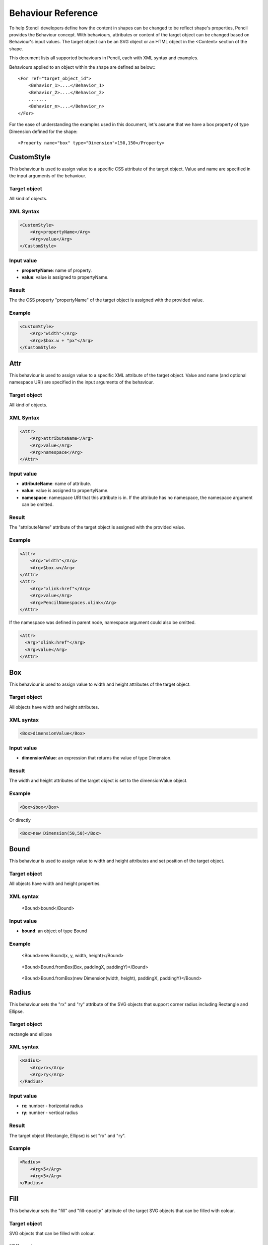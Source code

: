 Behaviour Reference
===================

To help Stencil developers define how the content in shapes can be changed to be reflect shape's properties, Pencil provides the Behaviour concept. With behaviours, attributes or content of the target object can be changed based on Behaviour's input values. The target object can be an SVG object or an HTML object in the <Content> section of the shape.

This document lists all supported behaviours in Pencil, each with XML syntax and examples.

Behaviours applied to an object within the shape are defined as below:::

    <For ref="target_object_id">
        <Behavior_1>....</Behavior_1>
        <Behavior_2>....</Behavior_2>
        .......
        <Behavior_n>....</Behavior_n>
    </For>

For the ease of understanding the examples used in this document, let's assume that we have a box property of type Dimension defined for the shape::

    <Property name="box" type="Dimension">150,150</Property>

CustomStyle
-----------

This behaviour is used to assign value to a specific CSS attribute of the target object. Value and name are specified in the input arguments of the behaviour.

Target object
^^^^^^^^^^^^^

All kind of objects.

XML Syntax
^^^^^^^^^^

.. code-block:: xml

    <CustomStyle>
        <Arg>propertyName</Arg>
        <Arg>value</Arg>
    </CustomStyle>

Input value
^^^^^^^^^^^

* **propertyName**: name of property.
* **value**: value is assigned to propertyName.

Result
^^^^^^

The the CSS property "propertyName" of the target object is assigned with the provided value.

Example
^^^^^^^

.. code-block:: xml

    <CustomStyle>
        <Arg>"width"</Arg>
        <Arg>$box.w + "px"</Arg>
    </CustomStyle>

Attr
----

This behaviour is used to assign value to a specific XML attribute of the target object. Value and name (and optional namespace URI) are specified in the input arguments of the behaviour.

Target object
^^^^^^^^^^^^^

All kind of objects.

XML Syntax
^^^^^^^^^^

.. code-block:: xml

    <Attr>
        <Arg>attributeName</Arg>
        <Arg>value</Arg>
        <Arg>namespace</Arg>
    </Attr>

Input value
^^^^^^^^^^^

* **attributeName**: name of attribute.
* **value**: value is assigned to propertyName.
* **namespace**: namespace URI that this attribute is in. If the attribute has no namespace, the namespace argument can be omitted.

Result
^^^^^^

The "attributeName" attribute of the target object is assigned with the provided value.

Example
^^^^^^^

.. code-block:: xml

    <Attr>
        <Arg>"width"</Arg>
        <Arg>$box.w</Arg>
    </Attr>
    <Attr>
        <Arg>"xlink:href"</Arg>
        <Arg>value</Arg>
        <Arg>PencilNamespaces.xlink</Arg>
    </Attr>

If the namespace was defined in parent node, namespace argument could also be omitted.

.. code-block:: xml

    <Attr>
      <Arg>"xlink:href"</Arg>
      <Arg>value</Arg>
    </Attr>

Box
---

This behaviour is used to assign value to width and height attributes of the target object.

Target object
^^^^^^^^^^^^^

All objects have width and height attributes.

XML syntax
^^^^^^^^^^

.. code-block:: xml

    <Box>dimensionValue</Box>

Input value
^^^^^^^^^^^

* **dimensionValue**: an expression that returns the value of type Dimension.

Result
^^^^^^

The width and height attributes of the target object is set to the dimensionValue object.

Example
^^^^^^^

.. code-block:: xml

    <Box>$box</Box>

Or directly

.. code-block:: xml

      <Box>new Dimension(50,50)</Box>

Bound
-----

This behaviour is used to assign value to width and height attributes and set position of the target object.

Target object
^^^^^^^^^^^^^

All objects have width and height properties.

XML syntax
^^^^^^^^^^

      <Bound>bound</Bound>

Input value
^^^^^^^^^^^

* **bound**: an object of type Bound

Example
^^^^^^^

.. figure:: ../images/Behaviors_html_3c35ed33.png

    <Bound>new Bound(x, y, width, height)</Bound>


.. figure:: ../images/Behaviors_html_m1f1bf638.png

    <Bound>Bound.fromBox(Box, paddingX, paddingY)</Bound>

.. figure:: ../images/Behaviors_html_m42afb0a2.png

      <Bound>Bound.fromBox(new Dimension(width, height), paddingX, paddingY)</Bound>

Radius
------

This behaviour sets the "rx" and "ry" attribute of the SVG objects that support corner radius including Rectangle and Ellipse.

Target object
^^^^^^^^^^^^^

rectangle and ellipse

XML syntax
^^^^^^^^^^

.. code-block:: xml

    <Radius>
        <Arg>rx</Arg>
        <Arg>ry</Arg>
    </Radius>

Input value
^^^^^^^^^^^

* **rx**: number - horizontal radius
* **ry**: number - vertical radius

Result
^^^^^^

The target object (Rectangle, Ellipse) is set "rx" and "ry".

Example
^^^^^^^

.. code-block:: xml

    <Radius>
        <Arg>5</Arg>
        <Arg>5</Arg>
    </Radius>

Fill
----

This behaviour sets the "fill" and "fill-opacity" attribute of the target SVG objects that can be filled with colour.

Target object
^^^^^^^^^^^^^

SVG objects that can be filled with colour.

XML syntax
^^^^^^^^^^

.. code-block:: xml

    <Fill>color</Fill>

Input value
^^^^^^^^^^^

* **color**: an object of type Colour.

Result
^^^^^^

The target object color and opacity are set.

Example
^^^^^^^

.. code-block:: xml

    <Fill>Color.fromString("#ffffffff")</Fill>

**Or**:

.. code-block:: xml

      <Property name="color" displayName="fColor" type="Color">#000000ff</Property>
      ....
      <Fill>$color</Fill>

Color
-----

This behaviour sets the "color" and "opacity" attribute of the target HTML object.

Target object
^^^^^^^^^^^^^

HTML objects.

XML syntax
^^^^^^^^^^

.. code-block:: xml

    <Color>color</Color>

Input value
^^^^^^^^^^^

* **color**: an object of type Color.

Result
^^^^^^

The target object color and opacity are set.

Example
^^^^^^^

.. code-block:: xml

    <Color>Color.fromString("#ffffffff")</Color>

**Or:**

.. code-block:: xml

      <Property name="color" displayName="fColor" type="Color">#000000ff</Property>
      ....
      <Color>$color</Color>

StrokeColor
-----------

This behaviour sets the "stroke" and "stroke-opacity" attribute of the SVG target objects that have stroke.

Target object
^^^^^^^^^^^^^

Objects that can be stroked.

XML syntax
^^^^^^^^^^

.. code-block:: xml

    <StrokeColor>color</StrokeColor>

Input value
^^^^^^^^^^^

* **color**: an object of type Color.

Result
^^^^^^

The target object stroke color and stroke opacity are set.

Example
^^^^^^^

.. code-block:: xml

    <StrokeColor>Color.fromString("#ffffffff")</StrokeColor>

**Or:**

.. code-block:: xml

      <Property name="color" displayName="fColor" type="Color">#000000ff</Property>
      ...
      <StrokeColor>$color</StrokeColor>

StrokeStyle
-----------

This behaviour is used to set "stroke-width" and "stroke-dasharray" attribute of the target object

Target object
^^^^^^^^^^^^^

Objects that have stroke.

XML syntax
^^^^^^^^^^

.. code-block:: xml

    <StrokeStyle>strokeStyle</StrokeStyle>

Input value
^^^^^^^^^^^

* **strokeStyle**: an object of type StrokeStyle.

Result
^^^^^^

The stroke of the target object is assigned value

Example
^^^^^^^

.. code-block:: xml

    <StrokeStyle>StrokeStyle.fromString("1|[1,3]")</StrokeStyle>

**Or:**

.. code-block:: xml

    <Property name="strokeStyle"
              type="StrokeStyle"
              displayName="Border Style">1|[2,1,2,4]</Property>
    ...
    <StrokeStyle>$strokeStyle</StrokeStyle>

Visibility
----------

This behaviour is used to assign value to "visibility" and "display" attribute of the target object

Target object
^^^^^^^^^^^^^

All kind of objects.

XML Syntax
^^^^^^^^^^

.. code-block:: xml

    <Visibility>value</Visibility>

Input value
^^^^^^^^^^^

* **value**: either Pencil's Bool data object or a JavaScript boolean value.

Result
^^^^^^

"visibility" and "display" attribute of target object is changed according to input value.

Example
^^^^^^^

.. code-block:: xml

    <Visibility>Bool.fromString("true")</Visibility>

**Or:**

.. code-block:: xml

      <Property name="value" displayName="Value" type="Bool">true</Property>
      ...
      <Visibility>$value</Visibility>

BoxFit
------

This behaviour is used to set text bound and alignment.

Target object
^^^^^^^^^^^^^

Only text object.

XML syntax
^^^^^^^^^^

.. code-block:: xml

    <BoxFit>
        <Arg>bound</Arg>
        <Arg>alignment</Arg>
    </BoxFit>

Input value
^^^^^^^^^^^

* **bound**: an object of type Bound
* **alignment**: an object of type Alignment.

Result
^^^^^^

Text content of the elment are changed to fit the provided bound and in the provided alignment.

Example
^^^^^^^

.. code-block:: xml

    <BoxFit>
        <Arg>Bound.fromBox($box)</Arg>
        <Arg>new Alignment(1,1)</Arg>
    </BoxFit>
    <Property name="textAlign"
              displayName="Text Alignment" type="Alignment">1,1</Property>
    ...
    <BoxFit>
        <Arg>Bound.fromBox($box)</Arg>
        <Arg>$textAlign</Arg>
    </BoxFit>

Font
----

This behaviour is used to set the target object text font. With this behaviour, a set of font-related attributes are changed.

Target object
^^^^^^^^^^^^^

SVG Text object and HTML objects.

XML Syntax
^^^^^^^^^^

.. code-block:: xml

    <Font>font</Font>

Input value
^^^^^^^^^^^

* **font**: an object of type Font.

Result
^^^^^^

"font-family", "font-size", "font-weight", "font-style" and "text-decoration" attribute of text object are assigned value.

Note that "text-decoration" attribute is only supported for HTML objects. So it is impossible to set "text-decoration" to SVG Text object.

Example
^^^^^^^

.. code-block:: xml

    <Font>Font.fromString("Helvetica|normal|normal|14px")</Font>
    <Property name="font" type="Font" displayName="Default Font">Helvetica|normal|normal|14px</Property>
    ...
    <Font>$font</Font>

D
-

This behaviour is used to set "d" attribute of an SVG path object. The values are put into D behaviour will be listed in the input value.

Target object
^^^^^^^^^^^^^

Only path object.

XML Syntax
^^^^^^^^^^

.. code-block:: xml

    <D>[...]</D>

Input value
^^^^^^^^^^^

* **[...]**: an array of drawing instruction functions. Pencil supports drawing functions that are equivalent to popular SVG path data instructions:
* **M(x,y)**: set point.
* **L(x,y)**: draw a line from a point to x,y.

      Example: <D>[M(0, 0), L(10,10)]</D>

* **C(x1, y1, x2, y2, x, y)**: the same as C in SVG.
* **c(x1, y1, x2, y2, x, y)**: the same as c in SVG.
* **S(x2, y2, x, y)**: the same as S in SVG.
* **s(x2, y2, x, y)**: the same as s in SVG.
* **Q(x1, y1, x, y)**: the same as Q in SVG.
* **q(x1, y1, x, y)**: the same as q in SVG.
* **z**: the same as z in SVG.

    And two Pencil-specific instructions for drawing sketchy lines:

* **sk(x1, y1, x2, y2)**: move to x1, y1 and draw a sketchy line to x2, y2
* **skTo(x, y)**: draw a sketchy line from the current position to x, y

Result
^^^^^^

"d" attribute of the path object is assigned value each function is converted to correstpodent SVG drawing operation. Pencil-specificc instructions are converted to also standard SVG drawing operations but in a special algorithm to make the line sketchy.

Example
^^^^^^^

.. code-block:: xml

      <D>[M(0, 0), L($box.w, 0), L($box.w, $box.h), L(0, $box.h), z]</D>

Transform
---------

This behaviour is used to control the "transform" attribute of SVG target objects. The provided array of transformation functions is converted to SVG transformation functions.

Target object
^^^^^^^^^^^^^

All SVG objects.

XML Syntax
^^^^^^^^^^

.. code-block:: xml

    <Transform>[...]</Transform>

Input value
^^^^^^^^^^^

**[...]**: an array of instruction functions. The functions are similar to the SVG transformation functions:

    * rotate(x)
    * translate(x, y)
    * scale(x, y)
    * skewX(a)
    * skewY(a)

Result
^^^^^^

"transform" attribute of the SVG target object is assigned value.

Example
^^^^^^^

.. code-block:: xml

      <Transform>[scale($box.w.120, $box.h/100), transform(50, 70)]</Transform>

Scale
-----

This behaviour is used to assigned to "scale" function of "transform" attribute of SVG object. This behaviour is equivalent to a Transform with just one scale()

Target object
^^^^^^^^^^^^^

All SVG objects.

XML Syntax
^^^^^^^^^^

.. code-block:: xml

      <Scale>width_ratio, height_ratio</Scale>

Input value
^^^^^^^^^^^

* **width_ratio**: number - the horizontal scale ratio
* **height_ratio**: number - the vertical scale ratio

Result
^^^^^^

The SVG object width and height will be changed based on the ratio. Note that using this behaviour will empty the current value of the transform attribute.

Example
^^^^^^^

.. code-block:: xml

    <Scale>
        <Arg>$box.w/120</Arg>
        <Arg>$box.h/100</Arg>
    </Scale>

TextContent
-----------

This behaviour is used to control the content of the target text object.

Note: this behaviour does not support text wrapping for PlainText content in SVG elements. To have the PlainText content wrapped in side an SVG text element in a specific aligmnent, please use the PlainTextContent behaviour.

Target object
^^^^^^^^^^^^^

SVG text object and HTML objects.

XML Syntax
^^^^^^^^^^

.. code-block:: xml

    <TextContent>text</TextContent>

Input value
^^^^^^^^^^^

* **text**: a PlainText or RichText value.

Result
^^^^^^

The target object text content is changed.

Example
^^^^^^^

.. code-block:: xml

    <TextContent>new PlainText("text here...")</TextContent>
    <Property name="content"
              displayName="HTML Content" type="RichText">text here...</Property>
    ....
    <TextContent>$label</TextContent>

PlainTextContent
----------------

This behaviour is used to control the wrapped text inside an SVG text element. This is the recommended way to implement wrapped plain-text content instead of using HTML wrapping. This behaviour produces compliant SVG output and the resulted drawing can be used in other SVG editors like Inkscape.

Target object
^^^^^^^^^^^^^

SVG text elements.

XML Syntax
^^^^^^^^^^

.. code-block:: xml

    <!--[CDATA[
    <PlainTextContent-->
        <arg>plainTextValue</arg>
        <arg>bound</arg>
        <arg>alignment</arg>


Input value
^^^^^^^^^^^

* **text**: an object of type PlainText.
* **bound**: an object of type Bound
* **alignment**: an object of type Alignment

Result
^^^^^^

Content of the text target object will be filled with <tspan> elements to create wrapped text content. transform attribute of this element may be used in for controlling the bounding.

Example
^^^^^^^

.. code-block:: xml

    <Property name="content"
        displayName="Text Content"
        type="PlainText">text here...
    ...
    <plaintextcontent>
        <arg>$content</arg>
        <arg>Bound.fromBox($box, 10)</arg>
        <arg>new Alignment(1, 1)</arg>
    </plaintextcontent>

DomContent
----------

This behaviour populate child DOM nodes into the target object.

Target object
^^^^^^^^^^^^^

All objects

XML Syntax
^^^^^^^^^^

.. code-block:: xml

    <DomContent>domContent</DomContent>

Input value
^^^^^^^^^^^

* **domContent**: a DOM element of a DOM fragment.

Please refer the associated tutorial on Dynamic DOM Content for more information.

Image
-----

This behaviour is used to control the xlink:href, width and height attribute of an SVG <image> element.

XML Syntax
^^^^^^^^^^

.. code-block:: xml

    <Image>imageData</Image>

Input value
^^^^^^^^^^^

* **imageData**: an object of type ImageData

Result
^^^^^^

xlink:href, width and height attributes of the target <image> element are changed to be in sync with the provided imageData input value.

Example
^^^^^^^

.. code-block:: xml

    <Property name="icon"
        displayName="Icon"
        type="ImageData"><![CDATA[10,15,data:image/png;base64,iVBOR...]]></Property>

    ...

    <Image>$icon</Image>

EllipseFit
----------

This behaviour is used control an ellipse element so that it fits into the provided bound.

Target object
^^^^^^^^^^^^^

SVG ellipse elements.

XML Syntax
^^^^^^^^^^

.. code-block:: xml

    <EllipseFit>box</EllipseFit>

Input value
^^^^^^^^^^^

* **box**: an object of type Dimension.

Result
^^^^^^

The "cx", "cy", "rx", "ry" attribute values are changed.

Example
^^^^^^^

.. code-block:: xml

    <EllipseFit>$box</EllipseFit>


Width
-----

This behaviour is used to assign "width" attribute of the target object.

Target object
^^^^^^^^^^^^^

All SVG objects that have "width" attribute

XML Syntax
^^^^^^^^^^

    <Width>width</Width>

Input value
^^^^^^^^^^^

* **width**: a number

Result
^^^^^^

"width" attribute of the target object is assigned value.

Example
^^^^^^^

.. code-block:: xml

    <Width>$box.w</Width>

Height
------

This behaviour is used to assign "height" attribute of the target object.

Target object
^^^^^^^^^^^^^

All SVG objects that have "height" attribute

XML Syntax
^^^^^^^^^^

.. code-block:: xml

    <Height>height</Height>

Input value
^^^^^^^^^^^

* **height**: a number

Result
^^^^^^

The "height" attribute of the target object is assigned value.

Example
^^^^^^^

.. code-block:: xml

    <Height>$box.h</Height>

NPatchDomContent
----------------

This behaviour is used to fill the target <g> SVG element with <image> elements provided in the Nine-Patch with correct scaling to the provided dimension.

Target object
^^^^^^^^^^^^^

SVG <g> elements.

XML Syntax
^^^^^^^^^^

.. code-block:: xml

    <NPatchDomContent>
        <arg>ninePatch</arg>
        <arg>dimension</arg>
    </NPatchDomContent>

Input value
^^^^^^^^^^^

* **ninePatch**: a Nine-Patch data structure.
* **dimension**: an object of type Dimension.

Result
^^^^^^

The Nine-Patch data structure is used together with the dimension to calculate scaling for patches and <image> elements are generated and filled into the target <g> element.

Example
^^^^^^^

For more information on how to use this behaviour, please refer the associated tutorial on Using Nine-Patch.

InnerText
---------

This behaviour is used to fill the content of the target object with a DOM text node.

Target object
^^^^^^^^^^^^^

All objects

XML Syntax
^^^^^^^^^^

.. code-block:: xml

    <InnerText>value</InnerText>

Input value
^^^^^^^^^^^

* **value**: a string.

Result
^^^^^^

A new DOM text node is generated with provided value and filled into the target object.

Example
^^^^^^^

.. code-block:: xml

      <InnerText>"put content here..."</InnerText>
